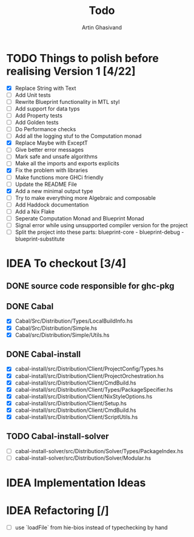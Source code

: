 #+title: Todo
#+author: Artin Ghasivand


* TODO Things to polish before realising Version 1 [4/22]
+ [X] Replace String with Text
+ [ ] Add Unit tests
+ [ ] Rewrite Blueprint functionality in MTL styl
+ [ ] Add support for data typs
+ [ ] Add Property tests
+ [ ] Add Golden tests
+ [ ] Do Performance checks
+ [ ] Add all the logging stuf to the Computation monad
+ [X] Replace Maybe with ExceptT
+ [ ] Give better error messages
+ [ ] Mark safe and unsafe algorithms
+ [ ] Make all the imports and exports explicits
+ [X] Fix the problem with libraries
+ [ ] Make functions more GHCi friendly
+ [ ] Update the README File
+ [X] Add a new minimal output type
+ [ ] Try to make everything more Algebraic and composable
+ [ ] Add Haddock documentation
+ [ ] Add a Nix Flake
+ [ ] Seperate Computation Monad and Blueprint Monad
+ [ ] Signal error while using unsupported compiler version for the project
+ [ ] Split the project into these parts: blueprint-core - blueprint-debug - blueprint-substitute

* IDEA To checkout [3/4]
** DONE source code responsible for ghc-pkg
** DONE Cabal
+ [X] Cabal/Src/Distribution/Types/LocalBuildInfo.hs
+ [X] Cabal/Src/Distribution/Simple.hs
+ [X] Cabal/src/Distribution/Simple/Utils.hs
** DONE Cabal-install
+ [X] cabal-install/src/Distribution/Client/ProjectConfig/Types.hs
+ [X] cabal-install/src/Distribution/Client/ProjectOrchestration.hs
+ [X] cabal-install/src/Distribution/Client/CmdBuild.hs
+ [X] cabal-install/src/Distribution/Client/Types/PackageSpecifier.hs
+ [X] cabal-install/src/Distribution/Client/NixStyleOptions.hs
+ [X] cabal-install/src/Distribution/Client/Setup.hs
+ [X] cabal-install/src/Distribution/Client/CmdBuild.hs
+ [X] cabal-install/src/Distribution/Client/ScriptUtils.hs

** TODO Cabal-install-solver
+ [ ] cabal-install-solver/src/Distribution/Solver/Types/PackageIndex.hs
+ [ ] cabal-install-solver/src/Distribution/Solver/Modular.hs
* IDEA Implementation Ideas
* IDEA Refactoring [/]
+ [ ] use `loadFile` from hie-bios instead of typechecking by hand
